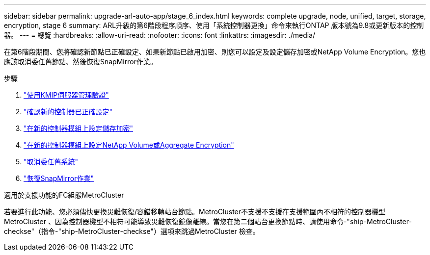 ---
sidebar: sidebar 
permalink: upgrade-arl-auto-app/stage_6_index.html 
keywords: complete upgrade, node, unified, target, storage, encryption, stage 6 
summary: ARL升級的第6階段程序順序、使用「系統控制器更換」命令來執行ONTAP 版本號為9.8或更新版本的控制器。 
---
= 總覽
:hardbreaks:
:allow-uri-read: 
:nofooter: 
:icons: font
:linkattrs: 
:imagesdir: ./media/


[role="lead"]
在第6階段期間、您將確認新節點已正確設定、如果新節點已啟用加密、則您可以設定及設定儲存加密或NetApp Volume Encryption。您也應該取消委任舊節點、然後恢復SnapMirror作業。

.步驟
. link:manage-authentication-using-kmip-servers.html["使用KMIP伺服器管理驗證"]
. link:ensure_new_controllers_are_set_up_correctly.html["確認新的控制器已正確設定"]
. link:set_up_storage_encryption_new_module.html["在新的控制器模組上設定儲存加密"]
. link:set_up_netapp_volume_encryption_new_module.html["在新的控制器模組上設定NetApp Volume或Aggregate Encryption"]
. link:decommission_old_system.html["取消委任舊系統"]
. link:resume_snapmirror_operations.html["恢復SnapMirror作業"]


.適用於支援功能的FC組態MetroCluster
若要進行此功能、您必須儘快更換災難恢復/容錯移轉站台節點。MetroCluster不支援不支援在支援範圍內不相符的控制器機型MetroCluster 、因為控制器機型不相符可能導致災難恢復鏡像離線。當您在第二個站台更換節點時、請使用命令-"ship-MetroCluster-checkse"（指令-"ship-MetroCluster-checkse"）選項來跳過MetroCluster 檢查。
